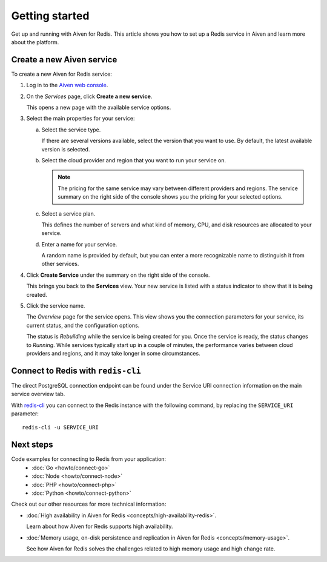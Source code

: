 Getting started
===============

Get up and running with Aiven for Redis. This article shows you how to set up a Redis service in Aiven and learn more about the platform.

Create a new Aiven service
--------------------------

To create a new Aiven for Redis service:

1. Log in to the `Aiven web console <https://console.aiven.io/>`_.

2. On the *Services* page, click **Create a new service**.

   This opens a new page with the available service options.

3. Select the main properties for your service:

   a. Select the service type.

      If there are several versions available, select the version that you want to use. By default, the latest available version is selected.

   b. Select the cloud provider and region that you want to run your service on.

      .. Note::
          The pricing for the same service may vary between different providers and regions. The service summary on the right side of the console shows you the pricing for your selected options.
          
   c. Select a service plan.

      This defines the number of servers and what kind of memory, CPU, and disk resources are allocated to your service.

   d. Enter a name for your service.

      A random name is provided by default, but you can enter a more recognizable name to distinguish it from other services.


4. Click **Create Service** under the summary on the right side of the console.

   This brings you back to the **Services** view. Your new service is listed with a status indicator to show that it is being created.

5. Click the service name.

   The *Overview* page for the service opens. This view shows you the connection parameters for your service, its current status, and the configuration options.

   The status is *Rebuilding* while the service is being created for you. Once the service is ready, the status changes to *Running*. While services typically start up in a couple of minutes, the performance varies between cloud providers and regions, and it may take longer in some circumstances.

Connect to Redis with ``redis-cli``
-----------------------------------
The direct PostgreSQL connection endpoint can be found under the Service URI connection information on the main service overview tab. 

With `redis-cli <https://redis.io/topics/rediscli>`_ you can connect to the Redis instance with the following command, by replacing the ``SERVICE_URI`` parameter::

   redis-cli -u SERVICE_URI

Next steps
----------

Code examples for connecting to Redis from your application:
   * :doc:`Go <howto/connect-go>`
   * :doc:`Node <howto/connect-node>`
   * :doc:`PHP <howto/connect-php>`
   * :doc:`Python <howto/connect-python>`

Check out our other resources for more technical information:

* :doc:`High availability in Aiven for Redis <concepts/high-availability-redis>`.

  Learn about how Aiven for Redis supports high availability.

* :doc:`Memory usage, on-disk persistence and replication in Aiven for Redis <concepts/memory-usage>`.

  See how Aiven for Redis solves the challenges related to high memory usage and high change rate.

